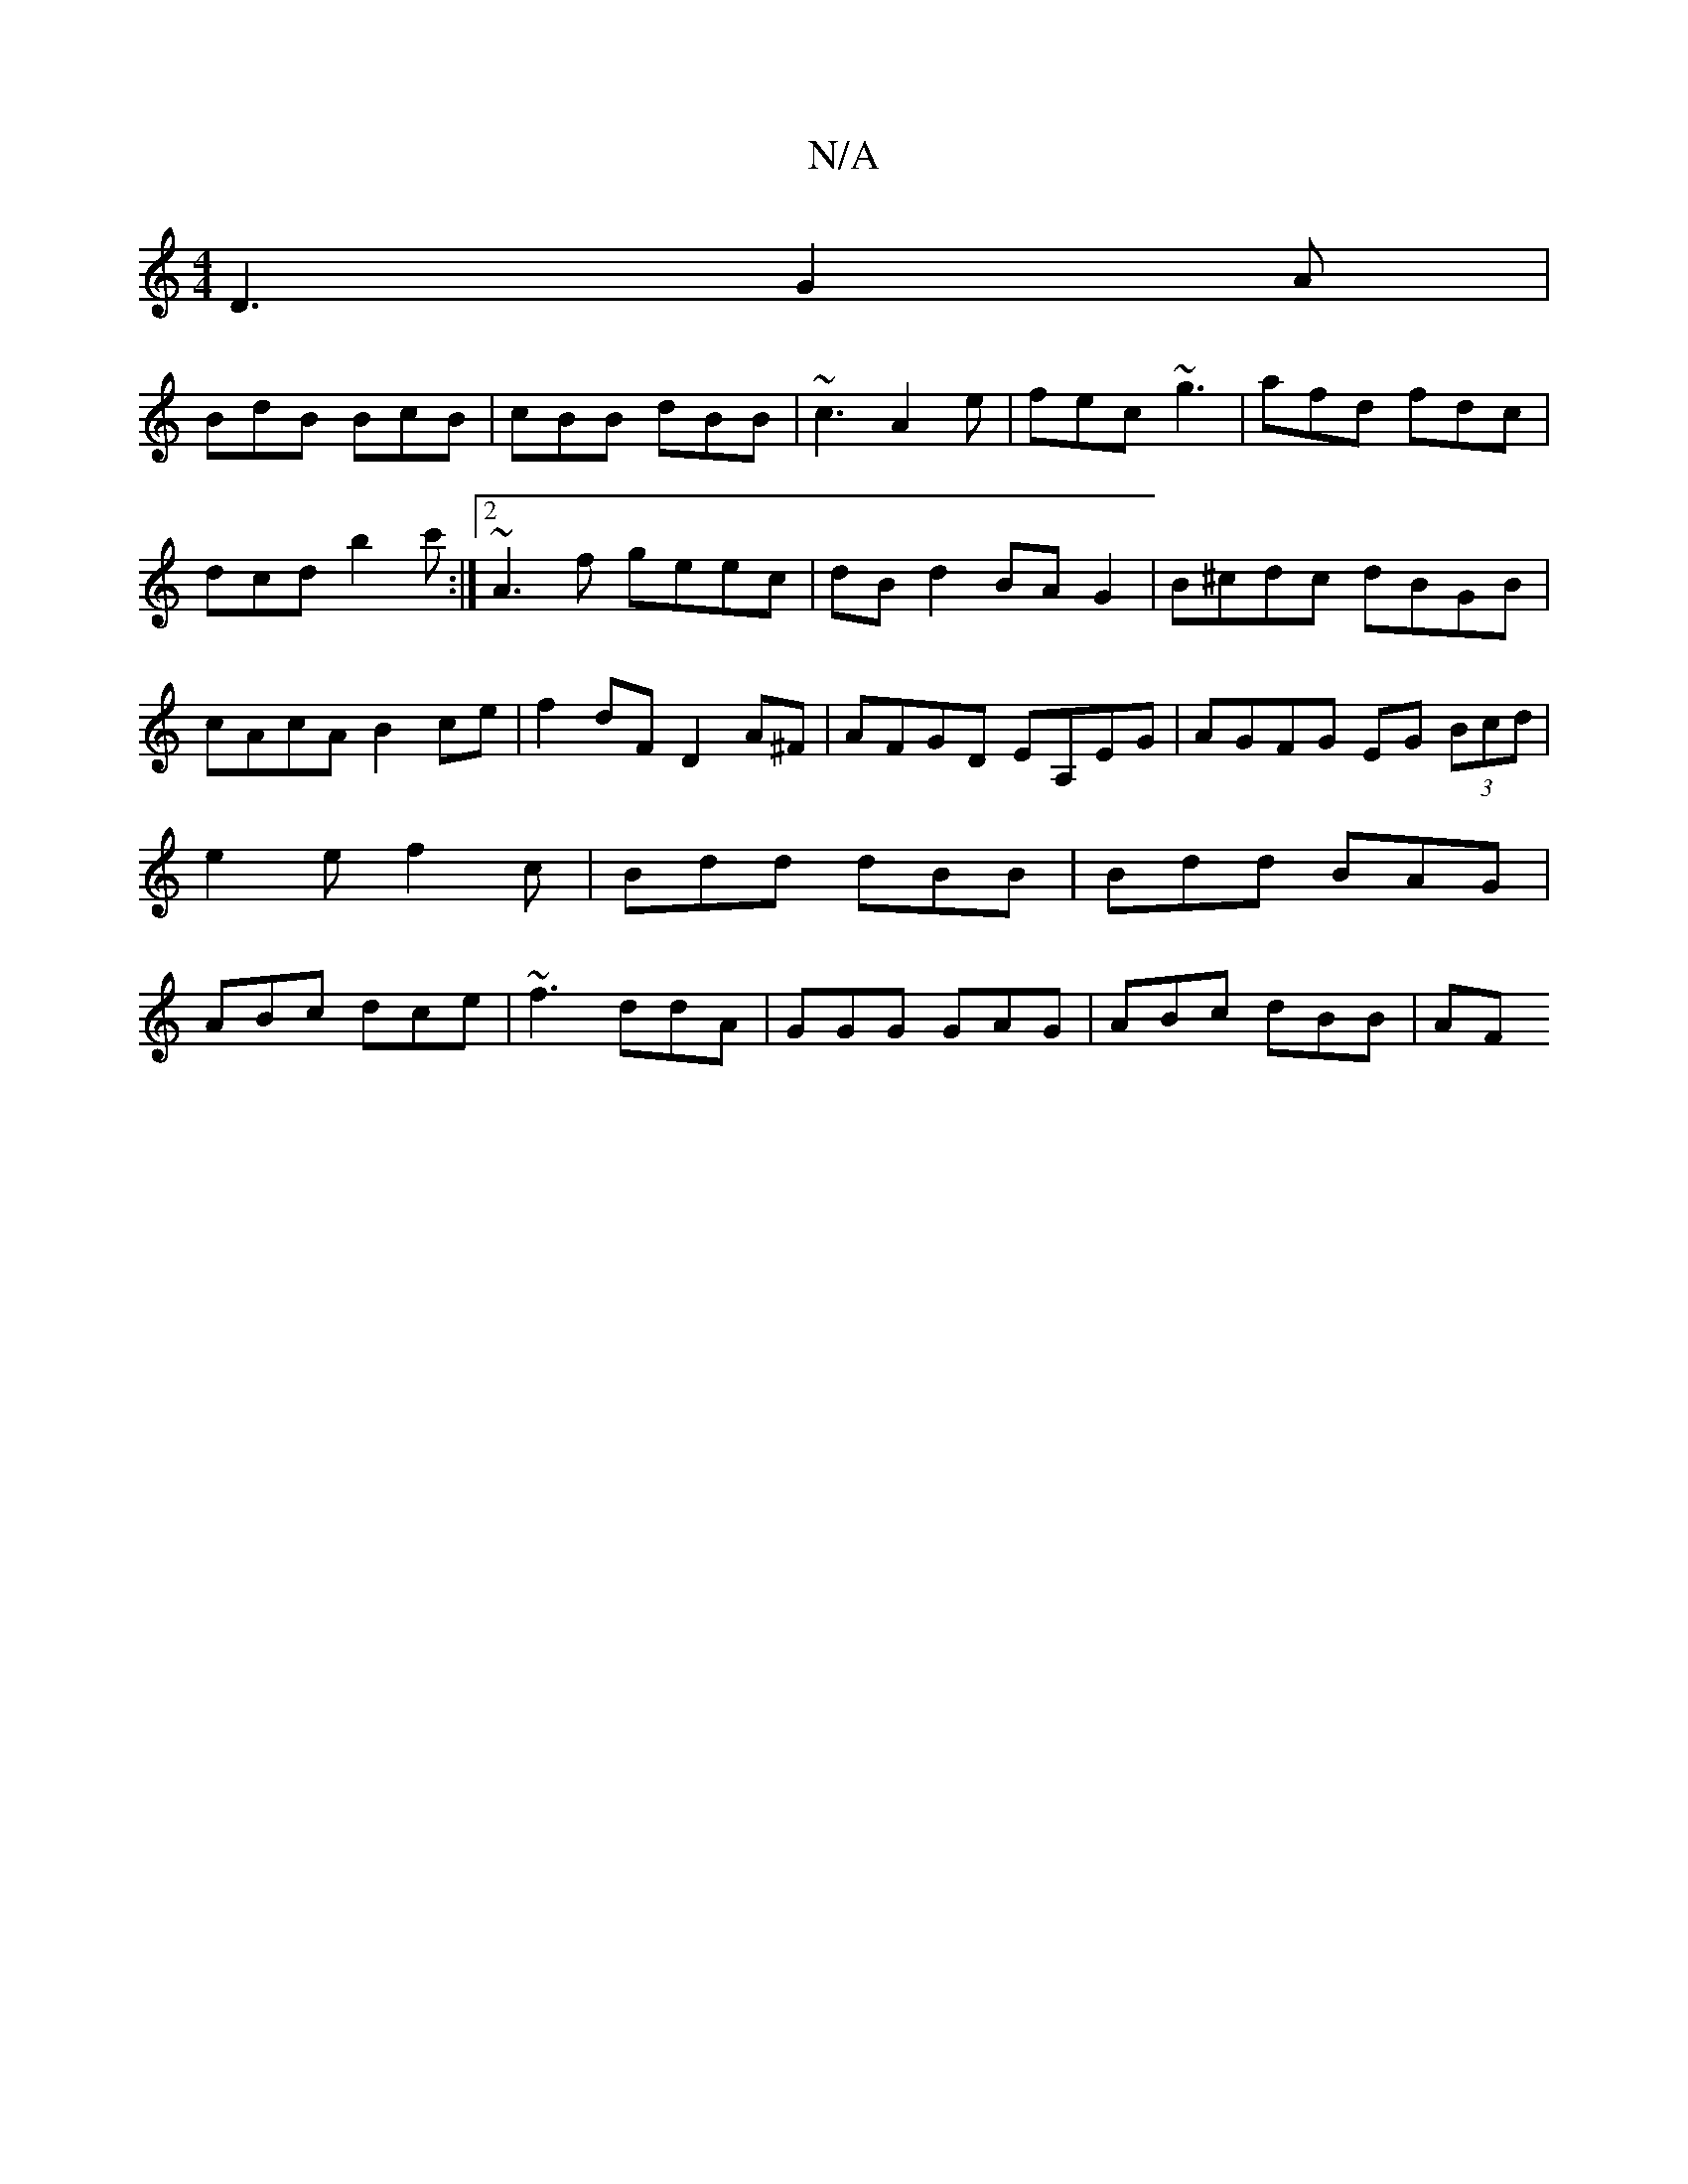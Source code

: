 X:1
T:N/A
M:4/4
R:N/A
K:Cmajor
D3 G2 A|
BdB BcB|cBB dBB|~c3 A2 e|fec ~g3|afd fdc|dcd b2c':|2 ~A3f geec|dB d2 BA G2|B^cdc dBGB|cAcA B2ce|f2 dF D2A^F|AFGD EA,EG|AGFG EG (3Bcd|e2e f2c|Bdd dBB|Bdd BAG|ABc dce|~f3 ddA|GGG GAG|ABc dBB|AF
